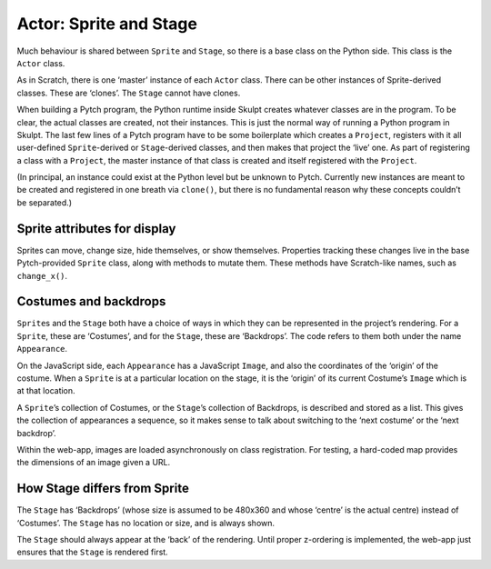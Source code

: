 Actor: Sprite and Stage
-----------------------

Much behaviour is shared between ``Sprite`` and ``Stage``, so there is a
base class on the Python side. This class is the ``Actor`` class.

As in Scratch, there is one ‘master’ instance of each ``Actor`` class.
There can be other instances of Sprite-derived classes. These are
‘clones’. The ``Stage`` cannot have clones.

When building a Pytch program, the Python runtime inside Skulpt creates
whatever classes are in the program. To be clear, the actual classes are
created, not their instances. This is just the normal way of running a
Python program in Skulpt. The last few lines of a Pytch program have to
be some boilerplate which creates a ``Project``, registers with it all
user-defined ``Sprite``-derived or ``Stage``-derived classes, and then
makes that project the ‘live’ one. As part of registering a class with a
``Project``, the master instance of that class is created and itself
registered with the ``Project``.

(In principal, an instance could exist at the Python level but be
unknown to Pytch. Currently new instances are meant to be created and
registered in one breath via ``clone()``, but there is no fundamental
reason why these concepts couldn’t be separated.)

Sprite attributes for display
~~~~~~~~~~~~~~~~~~~~~~~~~~~~~

Sprites can move, change size, hide themselves, or show themselves.
Properties tracking these changes live in the base Pytch-provided
``Sprite`` class, along with methods to mutate them. These methods have
Scratch-like names, such as ``change_x()``.

Costumes and backdrops
~~~~~~~~~~~~~~~~~~~~~~

``Sprite``\ s and the ``Stage`` both have a choice of ways in which they
can be represented in the project’s rendering. For a ``Sprite``, these
are ‘Costumes’, and for the ``Stage``, these are ‘Backdrops’. The code
refers to them both under the name ``Appearance``.

On the JavaScript side, each ``Appearance`` has a JavaScript ``Image``,
and also the coordinates of the ‘origin’ of the costume. When a
``Sprite`` is at a particular location on the stage, it is the ‘origin’
of its current Costume’s ``Image`` which is at that location.

A ``Sprite``\ ’s collection of Costumes, or the ``Stage``\ ’s collection
of Backdrops, is described and stored as a list. This gives the
collection of appearances a sequence, so it makes sense to talk about
switching to the ‘next costume’ or the ‘next backdrop’.

Within the web-app, images are loaded asynchronously on class
registration. For testing, a hard-coded map provides the dimensions of
an image given a URL.

How Stage differs from Sprite
~~~~~~~~~~~~~~~~~~~~~~~~~~~~~

The ``Stage`` has ‘Backdrops’ (whose size is assumed to be 480x360 and
whose ‘centre’ is the actual centre) instead of ‘Costumes’. The
``Stage`` has no location or size, and is always shown.

The ``Stage`` should always appear at the ‘back’ of the rendering. Until
proper z-ordering is implemented, the web-app just ensures that the
``Stage`` is rendered first.
